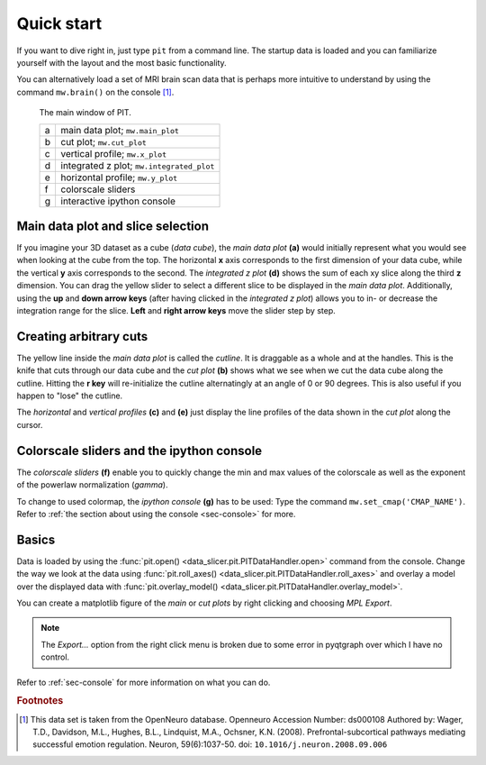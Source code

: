 .. _sec-quickstart:

Quick start
===========

If you want to dive right in, just type ``pit`` from a command line.
The startup data is loaded and you can familiarize yourself with the layout 
and the most basic functionality.

You can alternatively load a set of MRI brain scan data that is perhaps more 
intuitive to understand by using the command ``mw.brain()`` on the console 
[#]_.

.. figure:: ../../screenshots/pit_overview.png
   :scale: 50 %
   :alt: Image not found.

   The main window of PIT.
   
   =  ==========================================================================
   a  main data plot; ``mw.main_plot``
   b  cut plot; ``mw.cut_plot``
   c  vertical profile; ``mw.x_plot``
   d  integrated z plot; ``mw.integrated_plot``
   e  horizontal profile; ``mw.y_plot``
   f  colorscale sliders
   g  interactive ipython console
   =  ==========================================================================

Main data plot and slice selection
----------------------------------

If you imagine your 3D dataset as a cube (*data cube*), the *main data plot* 
**(a)** would initially represent what you would see when looking at the cube 
from the top.
The horizontal **x** axis corresponds to the first dimension of your data 
cube, while the vertical **y** axis corresponds to the second.
The *integrated z plot* **(d)** shows the sum of each xy slice along the 
third **z** dimension.
You can drag the yellow slider to select a different slice to be displayed in 
the *main data plot*.
Additionally, using the **up** and **down arrow keys** (after having clicked in 
the *integrated z plot*) allows you to in- or decrease the integration range 
for the slice.
**Left** and **right arrow keys** move the slider step by step.


Creating arbitrary cuts
-----------------------

The yellow line inside the *main data plot* is called the *cutline*.
It is draggable as a whole and at the handles.
This is the knife that cuts through our data cube and the *cut plot* **(b)** 
shows what we see when we cut the data cube along the cutline.
Hitting the **r key** will re-initialize the cutline alternatingly at an 
angle of 0 or 90 degrees.
This is also useful if you happen to "lose" the cutline.

The *horizontal* and *vertical profiles* **(c)** and **(e)** just display the 
line profiles of the data shown in the *cut plot* along the cursor.


Colorscale sliders and the ipython console
------------------------------------------

The *colorscale sliders* **(f)** enable you to quickly change the min and max 
values of the colorscale as well as the exponent of the powerlaw 
normalization (*gamma*).

To change to used colormap, the *ipython console* **(g)** has to be used:
Type the command ``mw.set_cmap('CMAP_NAME')``.
Refer to :ref:`the section about using the console <sec-console>` for more.


Basics
------

Data is loaded by using the :func:`pit.open() 
<data_slicer.pit.PITDataHandler.open>` command from the console.
Change the way we look at the data using :func:`pit.roll_axes() 
<data_slicer.pit.PITDataHandler.roll_axes>` and overlay a model over the 
displayed data with :func:`pit.overlay_model() 
<data_slicer.pit.PITDataHandler.overlay_model>`.

You can create a matplotlib figure of the *main* or *cut plots* by right 
clicking and choosing *MPL Export*.

.. note::
   The *Export...* option from the right click menu is broken due to some 
   error in pyqtgraph over which I have no control.

Refer to :ref:`sec-console` for more information on what you can do.

.. rubric:: Footnotes

.. [#] This data set is taken from the OpenNeuro database.
       Openneuro Accession Number: ds000108
       Authored by: Wager, T.D., Davidson, M.L., Hughes, B.L., Lindquist, 
       M.A., Ochsner, K.N. (2008). Prefrontal-subcortical pathways mediating 
       successful emotion regulation. Neuron, 59(6):1037-50. 
       doi: ``10.1016/j.neuron.2008.09.006``

